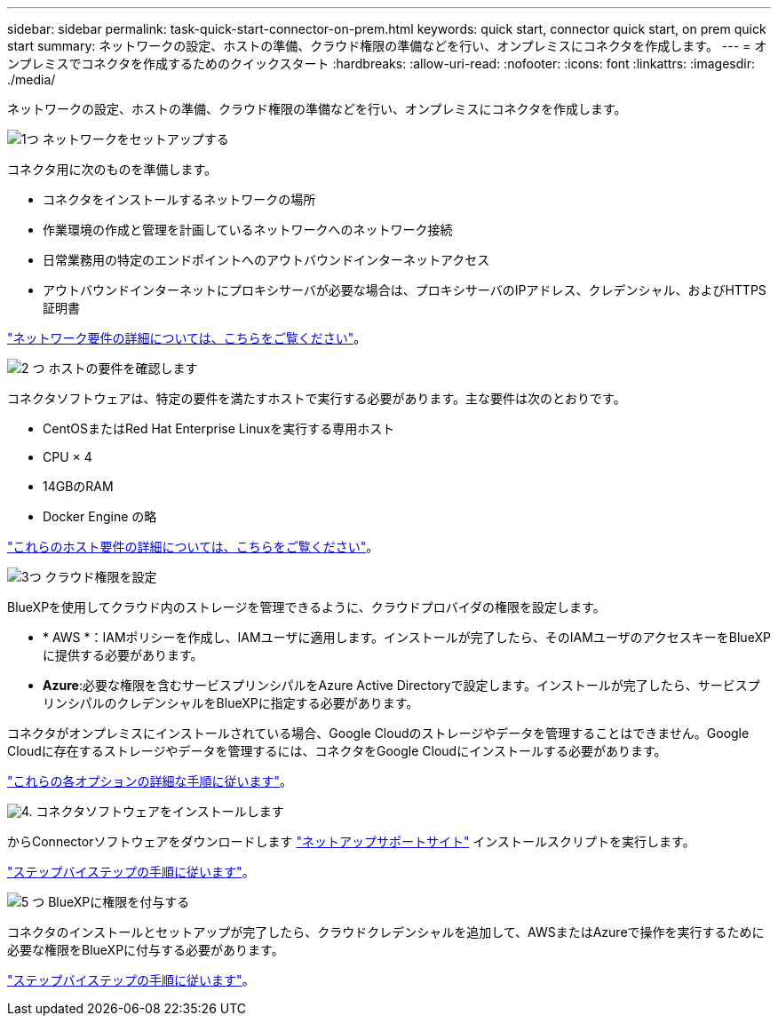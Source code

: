 ---
sidebar: sidebar 
permalink: task-quick-start-connector-on-prem.html 
keywords: quick start, connector quick start, on prem quick start 
summary: ネットワークの設定、ホストの準備、クラウド権限の準備などを行い、オンプレミスにコネクタを作成します。 
---
= オンプレミスでコネクタを作成するためのクイックスタート
:hardbreaks:
:allow-uri-read: 
:nofooter: 
:icons: font
:linkattrs: 
:imagesdir: ./media/


[role="lead"]
ネットワークの設定、ホストの準備、クラウド権限の準備などを行い、オンプレミスにコネクタを作成します。

.image:https://raw.githubusercontent.com/NetAppDocs/common/main/media/number-1.png["1つ"] ネットワークをセットアップする
[role="quick-margin-para"]
コネクタ用に次のものを準備します。

[role="quick-margin-list"]
* コネクタをインストールするネットワークの場所
* 作業環境の作成と管理を計画しているネットワークへのネットワーク接続
* 日常業務用の特定のエンドポイントへのアウトバウンドインターネットアクセス
* アウトバウンドインターネットにプロキシサーバが必要な場合は、プロキシサーバのIPアドレス、クレデンシャル、およびHTTPS証明書


[role="quick-margin-para"]
link:task-set-up-networking-on-prem.html["ネットワーク要件の詳細については、こちらをご覧ください"]。

.image:https://raw.githubusercontent.com/NetAppDocs/common/main/media/number-2.png["2 つ"] ホストの要件を確認します
[role="quick-margin-para"]
コネクタソフトウェアは、特定の要件を満たすホストで実行する必要があります。主な要件は次のとおりです。

[role="quick-margin-list"]
* CentOSまたはRed Hat Enterprise Linuxを実行する専用ホスト
* CPU × 4
* 14GBのRAM
* Docker Engine の略


[role="quick-margin-para"]
link:reference-host-requirements-on-prem.html["これらのホスト要件の詳細については、こちらをご覧ください"]。

.image:https://raw.githubusercontent.com/NetAppDocs/common/main/media/number-3.png["3つ"] クラウド権限を設定
[role="quick-margin-para"]
BlueXPを使用してクラウド内のストレージを管理できるように、クラウドプロバイダの権限を設定します。

[role="quick-margin-list"]
* * AWS *：IAMポリシーを作成し、IAMユーザに適用します。インストールが完了したら、そのIAMユーザのアクセスキーをBlueXPに提供する必要があります。
* *Azure*:必要な権限を含むサービスプリンシパルをAzure Active Directoryで設定します。インストールが完了したら、サービスプリンシパルのクレデンシャルをBlueXPに指定する必要があります。


[role="quick-margin-para"]
コネクタがオンプレミスにインストールされている場合、Google Cloudのストレージやデータを管理することはできません。Google Cloudに存在するストレージやデータを管理するには、コネクタをGoogle Cloudにインストールする必要があります。

[role="quick-margin-para"]
link:task-set-up-permissions-on-prem.html["これらの各オプションの詳細な手順に従います"]。

.image:https://raw.githubusercontent.com/NetAppDocs/common/main/media/number-4.png["4."] コネクタソフトウェアをインストールします
[role="quick-margin-para"]
からConnectorソフトウェアをダウンロードします https://mysupport.netapp.com/site/products/all/details/cloud-manager/downloads-tab["ネットアップサポートサイト"] インストールスクリプトを実行します。

[role="quick-margin-para"]
link:task-install-connector-on-prem.html["ステップバイステップの手順に従います"]。

.image:https://raw.githubusercontent.com/NetAppDocs/common/main/media/number-5.png["5 つ"] BlueXPに権限を付与する
[role="quick-margin-para"]
コネクタのインストールとセットアップが完了したら、クラウドクレデンシャルを追加して、AWSまたはAzureで操作を実行するために必要な権限をBlueXPに付与する必要があります。

[role="quick-margin-para"]
link:task-provide-permissions-on-prem.html["ステップバイステップの手順に従います"]。
